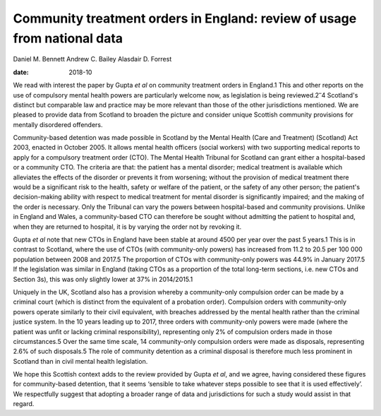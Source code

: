 =========================================================================
Community treatment orders in England: review of usage from national data
=========================================================================



Daniel M. Bennett
Andrew C. Bailey
Alasdair D. Forrest

:date: 2018-10


.. contents::
   :depth: 3
..

We read with interest the paper by Gupta *et al* on community treatment
orders in England.1 This and other reports on the use of compulsory
mental health powers are particularly welcome now, as legislation is
being reviewed.2\ :sup:`–`\ 4 Scotland's distinct but comparable law and
practice may be more relevant than those of the other jurisdictions
mentioned. We are pleased to provide data from Scotland to broaden the
picture and consider unique Scottish community provisions for mentally
disordered offenders.

Community-based detention was made possible in Scotland by the Mental
Health (Care and Treatment) (Scotland) Act 2003, enacted in October
2005. It allows mental health officers (social workers) with two
supporting medical reports to apply for a compulsory treatment order
(CTO). The Mental Health Tribunal for Scotland can grant either a
hospital-based or a community CTO. The criteria are that: the patient
has a mental disorder; medical treatment is available which alleviates
the effects of the disorder or prevents it from worsening; without the
provision of medical treatment there would be a significant risk to the
health, safety or welfare of the patient, or the safety of any other
person; the patient's decision-making ability with respect to medical
treatment for mental disorder is significantly impaired; and the making
of the order is necessary. Only the Tribunal can vary the powers between
hospital-based and community provisions. Unlike in England and Wales, a
community-based CTO can therefore be sought without admitting the
patient to hospital and, when they are returned to hospital, it is by
varying the order not by revoking it.

Gupta *et al* note that new CTOs in England have been stable at around
4500 per year over the past 5 years.1 This is in contrast to Scotland,
where the use of CTOs (with community-only powers) has increased from
11.2 to 20.5 per 100 000 population between 2008 and 2017.5 The
proportion of CTOs with community-only powers was 44.9% in January
2017.5 If the legislation was similar in England (taking CTOs as a
proportion of the total long-term sections, i.e. new CTOs and Section
3s), this was only slightly lower at 37% in 2014/2015.1

Uniquely in the UK, Scotland also has a provision whereby a
community-only compulsion order can be made by a criminal court (which
is distinct from the equivalent of a probation order). Compulsion orders
with community-only powers operate similarly to their civil equivalent,
with breaches addressed by the mental health rather than the criminal
justice system. In the 10 years leading up to 2017, three orders with
community-only powers were made (where the patient was unfit or lacking
criminal responsibility), representing only 2% of compulsion orders made
in those circumstances.5 Over the same time scale, 14 community-only
compulsion orders were made as disposals, representing 2.6% of such
disposals.5 The role of community detention as a criminal disposal is
therefore much less prominent in Scotland than in civil mental health
legislation.

We hope this Scottish context adds to the review provided by Gupta *et
al*, and we agree, having considered these figures for community-based
detention, that it seems ‘sensible to take whatever steps possible to
see that it is used effectively’. We respectfully suggest that adopting
a broader range of data and jurisdictions for such a study would assist
in that regard.
